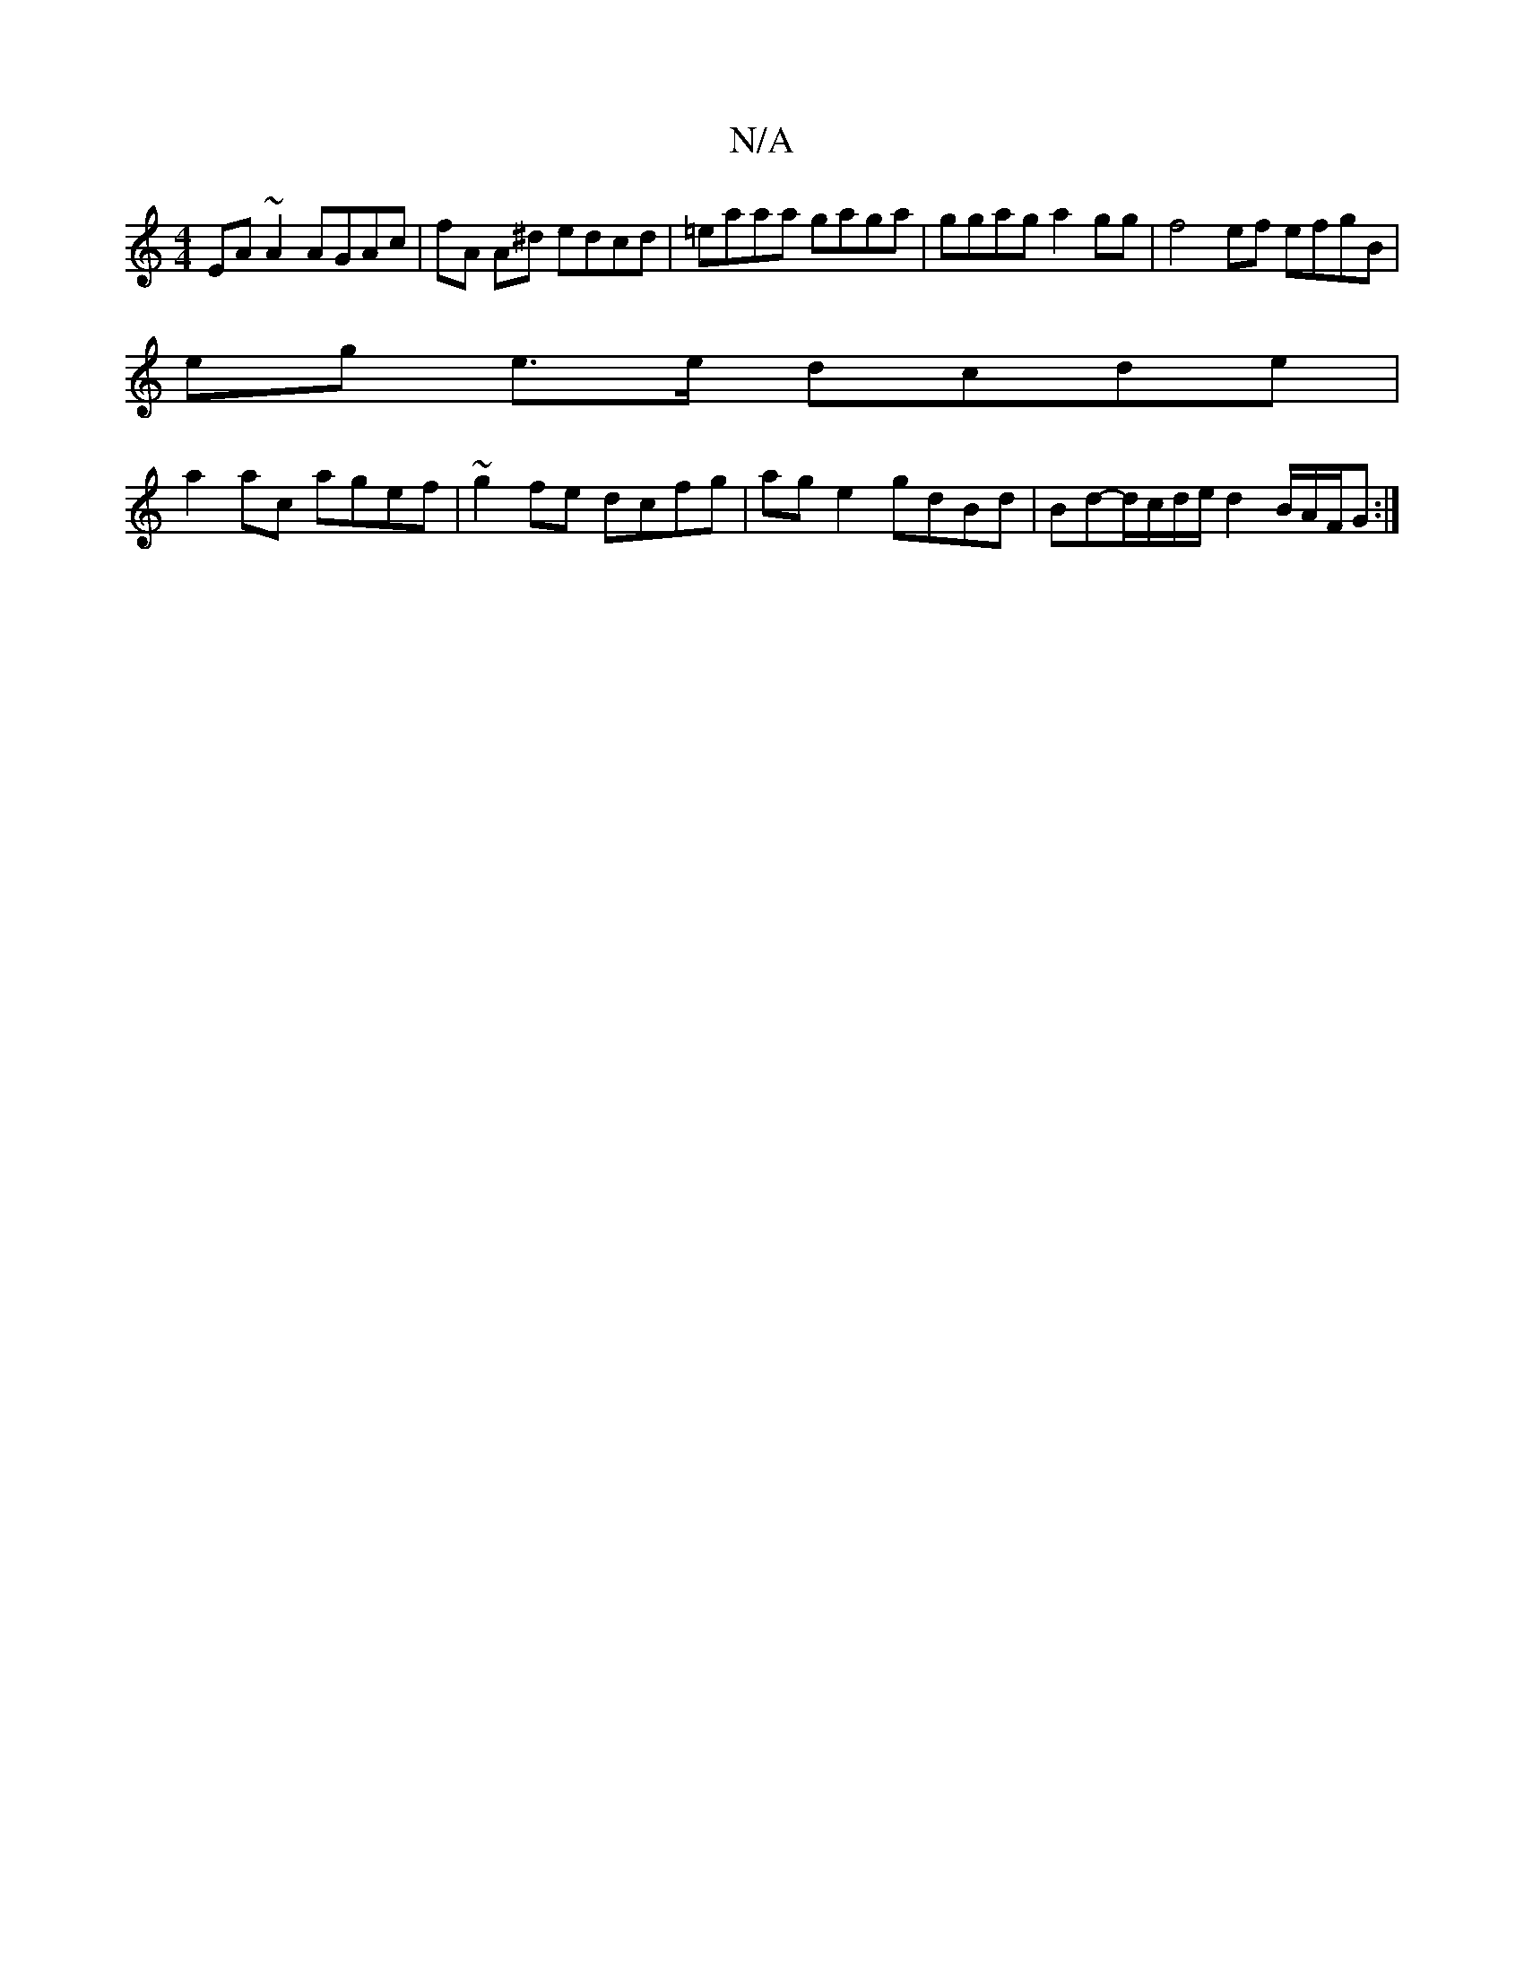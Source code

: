 X:1
T:N/A
M:4/4
R:N/A
K:Cmajor
EA ~A2 AGAc | fA A^d edcd | =eaaa gaga | ggag a2 gg | f4 ef efgB|
eg e>e dcde |
a2ac agef | ~g2fe dcfg | age2 gdBd | Bd-d/c/d/e/ d2 B/A/F/G :|

|: AEBE EAcA | BAGA FAdf |
eg f2 g2 Bd | edBc BEDc |
B2 